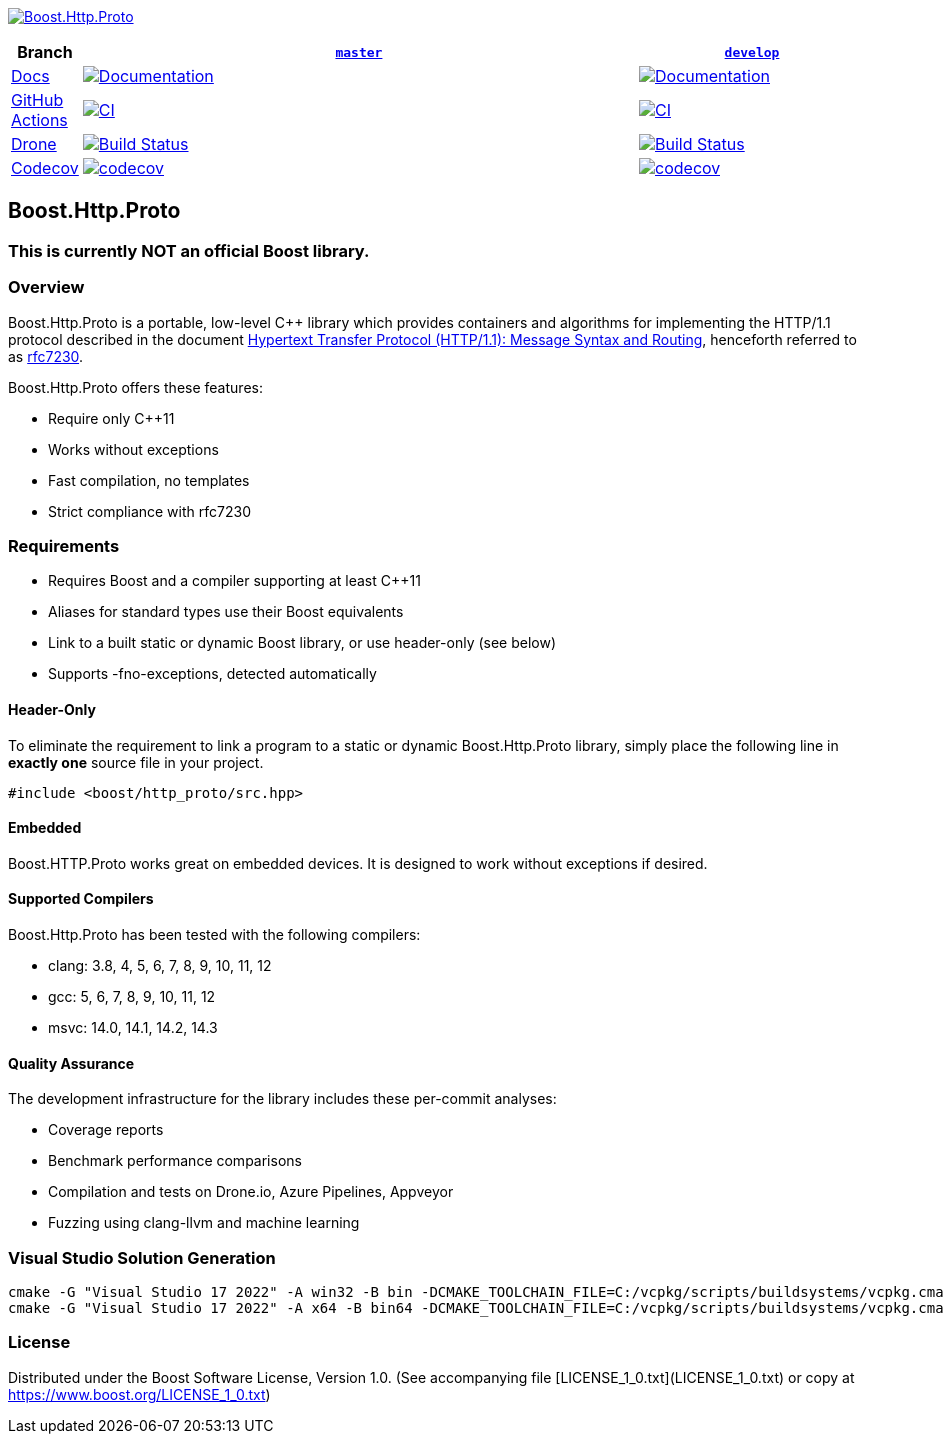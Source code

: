 http://master.http-proto.cpp.al/[image:doc/modules/ROOT/images/repo-logo.png[Boost.Http.Proto]]

[width="100%",cols="7%,66%,27%",options="header",]
|===

|Branch
|https://github.com/cppalliance/http_proto/tree/master[`master`]
|https://github.com/cppalliance/http_proto/tree/develop[`develop`]

|https://develop.http-proto.cpp.al/[Docs]
|https://master.http-proto.cpp.al/[image:https://img.shields.io/badge/docs-master-brightgreen.svg[Documentation]]
|https://develop.http-proto.cpp.al/[image:https://img.shields.io/badge/docs-develop-brightgreen.svg[Documentation]]

|https://github.com/[GitHub Actions]
|https://github.com/cppalliance/http_proto/actions/workflows/ci.yml?query=branch%3Amaster[image:https://github.com/cppalliance/http_proto/actions/workflows/ci.yml/badge.svg?branch=master[CI]]
|https://github.com/cppalliance/http_proto/actions/workflows/ci.yml?query=branch%3Adevelop[image:https://github.com/cppalliance/http_proto/actions/workflows/ci.yml/badge.svg?branch=develop[CI]]


|https://drone.io/[Drone]
|https://drone.cpp.al/cppalliance/http_proto/branches[image:https://drone.cpp.al/api/badges/cppalliance/http_proto/status.svg?ref=refs/heads/master[Build Status]]
|https://drone.cpp.al/cppalliance/http_proto/branches[image:https://drone.cpp.al/api/badges/cppalliance/http_proto/status.svg?ref=refs/heads/develop[Build Status]]

|https://codecov.io[Codecov]
|https://app.codecov.io/gh/cppalliance/http_proto/tree/master[image:https://codecov.io/gh/cppalliance/http_proto/branch/master/graph/badge.svg[codecov]]
|https://app.codecov.io/gh/cppalliance/http_proto/tree/develop[image:https://codecov.io/gh/cppalliance/http_proto/branch/develop/graph/badge.svg[codecov]]

|===

== Boost.Http.Proto

=== This is currently **NOT** an official Boost library.

=== Overview

Boost.Http.Proto is a portable, low-level C++ library which provides containers
and algorithms for implementing the HTTP/1.1 protocol described in the document
https://datatracker.ietf.org/doc/html/rfc7230[Hypertext Transfer Protocol (HTTP/1.1): Message Syntax and Routing],
henceforth referred to as
https://datatracker.ietf.org/doc/html/rfc7230[rfc7230].

Boost.Http.Proto offers these features:

* Require only C++11
* Works without exceptions
* Fast compilation, no templates
* Strict compliance with rfc7230

=== Requirements

* Requires Boost and a compiler supporting at least C++11
* Aliases for standard types use their Boost equivalents
* Link to a built static or dynamic Boost library, or use header-only (see below)
* Supports -fno-exceptions, detected automatically

==== Header-Only

To eliminate the requirement to link a program to a static or dynamic
Boost.Http.Proto library, simply place the following line in *exactly one*
source file in your project.
```
#include <boost/http_proto/src.hpp>
```

==== Embedded

Boost.HTTP.Proto works great on embedded devices.
It is designed to work without exceptions if desired.

==== Supported Compilers

Boost.Http.Proto has been tested with the following compilers:

* clang: 3.8, 4, 5, 6, 7, 8, 9, 10, 11, 12
* gcc: 5, 6, 7, 8, 9, 10, 11, 12
* msvc: 14.0, 14.1, 14.2, 14.3

==== Quality Assurance

The development infrastructure for the library includes
these per-commit analyses:

* Coverage reports
* Benchmark performance comparisons
* Compilation and tests on Drone.io, Azure Pipelines, Appveyor
* Fuzzing using clang-llvm and machine learning

=== Visual Studio Solution Generation

```
cmake -G "Visual Studio 17 2022" -A win32 -B bin -DCMAKE_TOOLCHAIN_FILE=C:/vcpkg/scripts/buildsystems/vcpkg.cmake -DVCPKG_CHAINLOAD_TOOLCHAIN_FILE="C:/Users/vinnie/src/boost/libs/http_proto/cmake/toolchains/msvc.cmake"
cmake -G "Visual Studio 17 2022" -A x64 -B bin64 -DCMAKE_TOOLCHAIN_FILE=C:/vcpkg/scripts/buildsystems/vcpkg.cmake -DVCPKG_CHAINLOAD_TOOLCHAIN_FILE="C:/Users/vinnie/src/boost/libs/http_proto/cmake/toolchains/msvc.cmake"
```

=== License

Distributed under the Boost Software License, Version 1.0.
(See accompanying file [LICENSE_1_0.txt](LICENSE_1_0.txt) or copy at
https://www.boost.org/LICENSE_1_0.txt)
